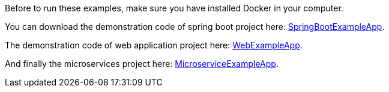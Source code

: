 
:fragment:

Before to run these examples, make sure you have installed Docker in your computer.

You can download the demonstration code of spring boot project here: link:resources/altemista-cloudfwk-documentation/acf-docker-boot.zip[SpringBootExampleApp].

The demonstration code of web application project here: link:resources/altemista-cloudfwk-documentation/acf-docker-webapp.zip[WebExampleApp].

And finally the microservices project here: link:resources/altemista-cloudfwk-documentation/acf-docker-microservices.zip[MicroserviceExampleApp].